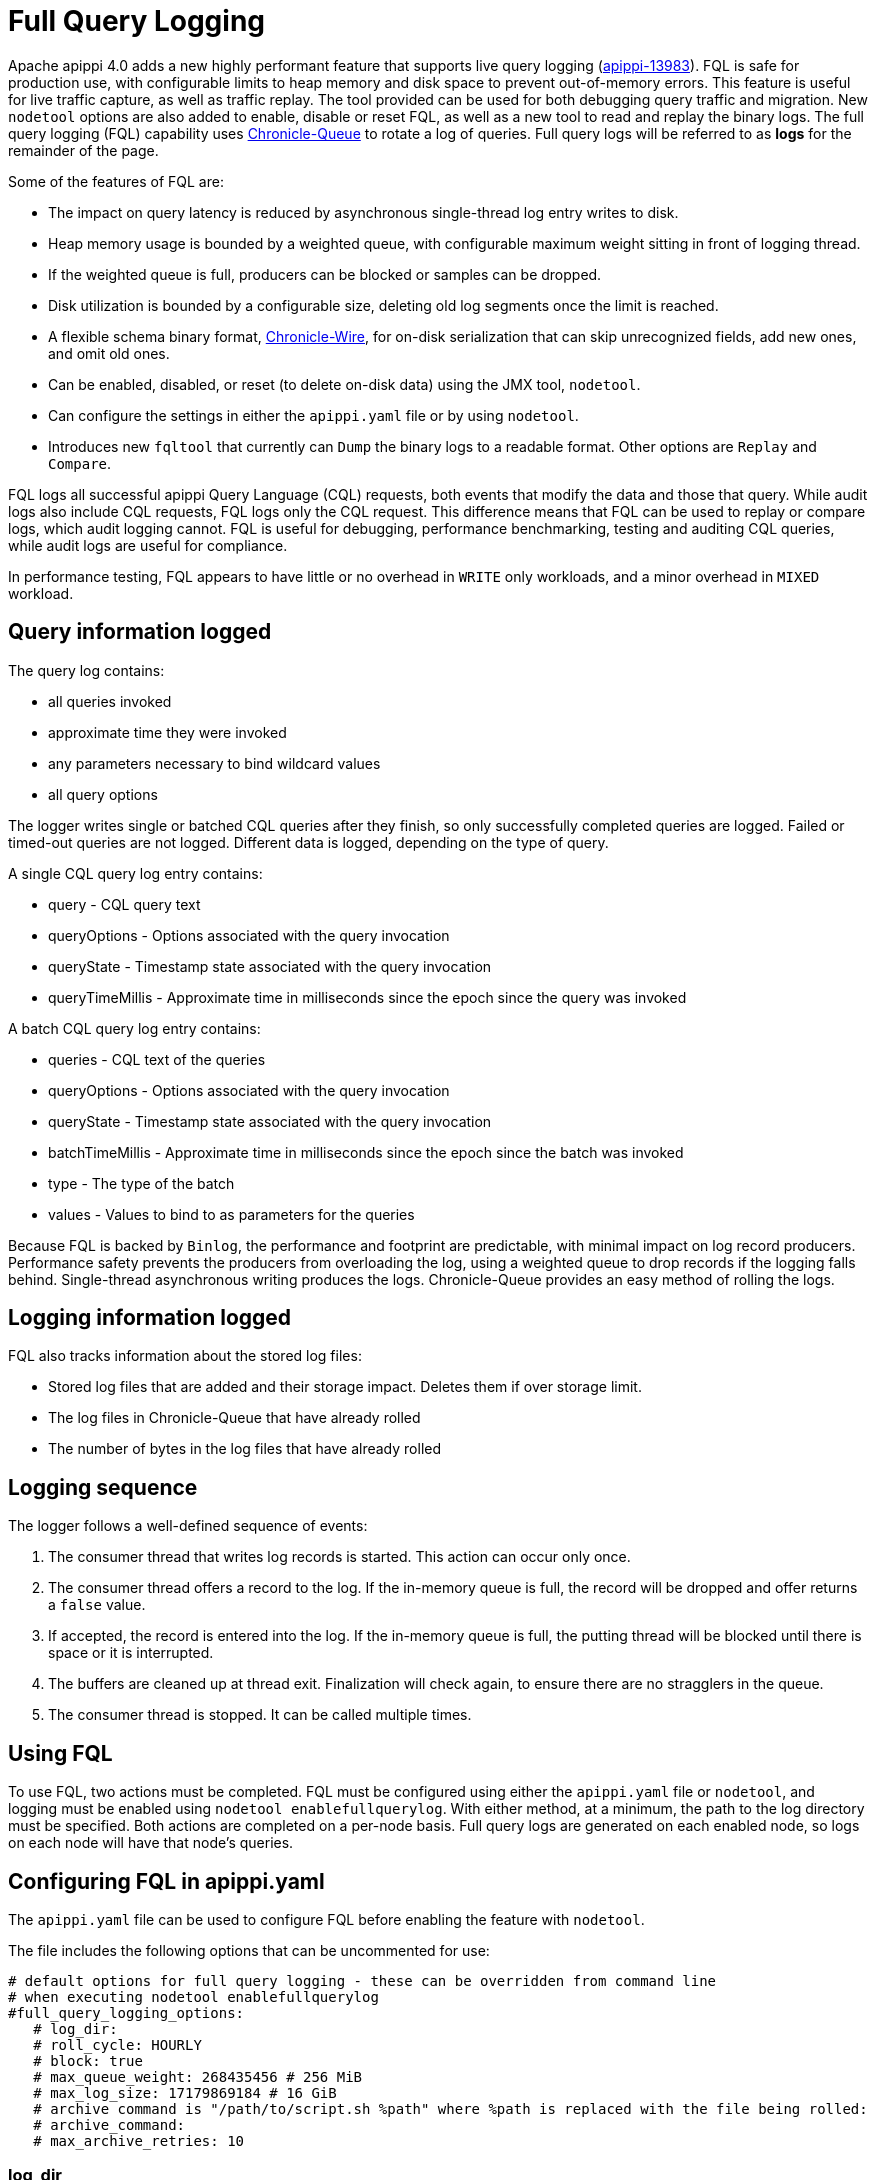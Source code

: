= Full Query Logging

Apache apippi 4.0 adds a new highly performant feature that supports live query logging (https://issues.apache.org/jira/browse/apippi-13983[apippi-13983]).
FQL is safe for production use, with configurable limits to heap memory and disk space to prevent out-of-memory errors.
This feature is useful for live traffic capture, as well as traffic replay. 
The tool provided can be used for both debugging query traffic and migration.
New ``nodetool`` options are also added to enable, disable or reset FQL, as well as a new tool to read and replay the binary logs.
The full query logging (FQL) capability uses http://github.com/OpenHFT/Chronicle-Queue[Chronicle-Queue] to rotate a log of queries.
Full query logs will be referred to as *logs* for the remainder of the page.

Some of the features of FQL are:

* The impact on query latency is reduced by asynchronous single-thread log entry writes to disk.
* Heap memory usage is bounded by a weighted queue, with configurable maximum weight sitting in front of logging thread.
* If the weighted queue is full, producers can be blocked or samples can be dropped.
* Disk utilization is bounded by a configurable size, deleting old log segments once the limit is reached.
* A flexible schema binary format, http://github.com/OpenHFT/Chronicle-Wire[Chronicle-Wire], for on-disk serialization that can skip unrecognized fields, add new ones, and omit old ones.
* Can be enabled, disabled, or reset (to delete on-disk data) using the JMX tool, ``nodetool``.
* Can configure the settings in either the `apippi.yaml` file or by using ``nodetool``.
* Introduces new ``fqltool`` that currently can ``Dump`` the binary logs to a readable format. Other options are ``Replay`` and ``Compare``.

FQL logs all successful apippi Query Language (CQL) requests, both events that modify the data and those that query.
While audit logs also include CQL requests, FQL logs only the CQL request. This difference means that FQL can be used to replay or compare logs, which audit logging cannot. FQL is useful for debugging, performance benchmarking, testing and auditing CQL queries, while audit logs are useful for compliance.

In performance testing, FQL appears to have little or no overhead in ``WRITE`` only workloads, and a minor overhead in ``MIXED`` workload.

== Query information logged

The query log contains:

* all queries invoked
* approximate time they were invoked
* any parameters necessary to bind wildcard values
* all query options

The logger writes single or batched CQL queries after they finish, so only successfully completed queries are logged. 
Failed or timed-out queries are not logged. Different data is logged, depending on the type of query.

A single CQL query log entry contains:

* query - CQL query text
* queryOptions - Options associated with the query invocation
* queryState - Timestamp state associated with the query invocation
* queryTimeMillis - Approximate time in milliseconds since the epoch since the query was invoked

A batch CQL query log entry contains:

* queries - CQL text of the queries
* queryOptions - Options associated with the query invocation
* queryState - Timestamp state associated with the query invocation
* batchTimeMillis - Approximate time in milliseconds since the epoch since the batch was invoked
* type - The type of the batch
* values - Values to bind to as parameters for the queries

Because FQL is backed by `Binlog`, the performance and footprint are predictable, with minimal impact on log record producers.
Performance safety prevents the producers from overloading the log, using a weighted queue to drop records if the logging falls behind.
Single-thread asynchronous writing produces the logs. Chronicle-Queue provides an easy method of  rolling the logs.

== Logging information logged

FQL also tracks information about the stored log files:

* Stored log files that are added and their storage impact. Deletes them if over storage limit.
* The log files in Chronicle-Queue that have already rolled
* The number of bytes in the log files that have already rolled

== Logging sequence

The logger follows a well-defined sequence of events:

. The consumer thread that writes log records is started. This action can occur only once.
. The consumer thread offers a record to the log. If the in-memory queue is full, the record will be dropped and offer returns a `false` value.
. If accepted, the record is entered into the log. If the in-memory queue is full, the putting thread will be blocked until there is space or it is interrupted.
. The buffers are cleaned up at thread exit. Finalization will check again, to ensure there are no stragglers in the queue.
. The consumer thread is stopped. It can be called multiple times.

== Using FQL

To use FQL, two actions must be completed. FQL must be configured using either the `apippi.yaml` file or ``nodetool``, and logging must be enabled using ``nodetool enablefullquerylog``.
With either method, at a minimum, the path to the log directory must be specified.
Both actions are completed on a per-node basis.
Full query logs are generated on each enabled node, so logs on each node will have that node's queries.

== Configuring FQL in apippi.yaml

The `apippi.yaml` file can be used to configure FQL before enabling the feature with ``nodetool``.

The file includes the following options that can be uncommented for use:

[source, yaml]
----
# default options for full query logging - these can be overridden from command line
# when executing nodetool enablefullquerylog
#full_query_logging_options:
   # log_dir:
   # roll_cycle: HOURLY
   # block: true
   # max_queue_weight: 268435456 # 256 MiB
   # max_log_size: 17179869184 # 16 GiB
   # archive command is "/path/to/script.sh %path" where %path is replaced with the file being rolled:
   # archive_command:
   # max_archive_retries: 10
----

=== log_dir

To write logs, an existing directory must be set in ``log_dir``.

The directory must have appropriate permissions set to allow reading, writing, and executing.
Logging will recursively delete the directory contents as needed.
Do not place links in this directory to other sections of the filesystem.
For example, ``log_dir: /tmp/apippifullquerylog``.

=== roll_cycle

The ``roll_cycle`` defines the frequency with which the log segments are rolled.
Supported values are ``HOURLY`` (default), ``MINUTELY``, and ``DAILY``.
For example: ``roll_cycle: DAILY``

=== block

The ``block`` option specifies whether FQL should block writing or drop log records if FQL falls behind. Supported boolean values are ``true`` (default) or ``false``.
For example: ``block: false`` to drop records

=== max_queue_weight

The ``max_queue_weight`` option sets the maximum weight of in-memory queue for records waiting to be written to the file before blocking or dropping.  The option must be set to a positive value. The default value is 268435456, or 256 MiB.
For example, to change the default: ``max_queue_weight: 134217728 # 128 MiB``

=== max_log_size

The ``max_log_size`` option sets the maximum size of the rolled files to retain on disk before deleting the oldest file.  The option must be set to a positive value. The default is 17179869184, or 16 GiB.
For example, to change the default: ``max_log_size: 34359738368 # 32 GiB``

=== archive_command

The ``archive_command`` option sets the user-defined archive script to execute on rolled log files.
When not defined, files are deleted, with the default ``""`` which then maps to `org.apache.apippi.utils.binlog.DeletingArchiver`.
For example: ``archive_command: /usr/local/bin/archiveit.sh %path # %path is the file being rolled``

=== max_archive_retries

The ``max_archive_retries`` option sets the max number of retries of failed archive commands. The default is 10.
For example: ``max_archive_retries: 10``

FQL can also be configured using ``nodetool`` when enabling the feature, and will override any values set in the `apippi.yaml` file, as discussed in the next section.

== Enabling FQL

FQL is enabled on a per-node basis using the ``nodetool enablefullquerylog`` command. At a minimum, the path to the logging directory must be defined, if ``log_dir`` is not set in the `apippi.yaml` file.

The syntax of the ``nodetool enablefullquerylog`` command has all the same options that can be set in the ``apippi.yaml`` file.
In addition, ``nodetool`` has options to set which host and port to run the command on, and username and password if the command requires authentication.

[source, plaintext]
----
  nodetool [(-h <host> | --host <host>)] [(-p <port> | --port <port>)]
 [(-pp | --print-port)] [(-pw <password> | --password <password>)]
 [(-pwf <passwordFilePath> | --password-file <passwordFilePath>)]
 [(-u <username> | --username <username>)] enablefullquerylog
 [--archive-command <archive_command>] [--blocking]
 [--max-archive-retries <archive_retries>]
 [--max-log-size <max_log_size>] [--max-queue-weight <max_queue_weight>]
 [--path <path>] [--roll-cycle <roll_cycle>]

 OPTIONS
   --archive-command <archive_command>
  Command that will handle archiving rolled full query log files.
  Format is "/path/to/script.sh %path" where %path will be replaced
  with the file to archive

   --blocking
  If the queue is full whether to block producers or drop samples.

   -h <host>, --host <host>
  Node hostname or ip address

   --max-archive-retries <archive_retries>
  Max number of archive retries.

   --max-log-size <max_log_size>
  How many bytes of log data to store before dropping segments. Might
  not be respected if a log file hasn't rolled so it can be deleted.

   --max-queue-weight <max_queue_weight>
  Maximum number of bytes of query data to queue to disk before
  blocking or dropping samples.

   -p <port>, --port <port>
  Remote jmx agent port number

   --path <path>
  Path to store the full query log at. Will have it's contents
  recursively deleted.

   -pp, --print-port
  Operate in 4.0 mode with hosts disambiguated by port number

   -pw <password>, --password <password>
  Remote jmx agent password

   -pwf <passwordFilePath>, --password-file <passwordFilePath>
  Path to the JMX password file

   --roll-cycle <roll_cycle>
  How often to roll the log file (MINUTELY, HOURLY, DAILY).

   -u <username>, --username <username>
  Remote jmx agent username
----

To enable FQL, run the following command on each node in the cluster on which you want to enable logging:

[source, bash]
----
$ nodetool enablefullquerylog --path /tmp/apippifullquerylog
----

== Disabling or resetting FQL

Use the ``nodetool disablefullquerylog`` to disable logging.
Use ``nodetool resetfullquerylog`` to stop FQL and clear the log files in the configured directory.
**IMPORTANT:** Using ``nodetool resetfullquerylog`` will delete the log files! Do not use this command unless you need to delete all log files.

== fqltool

The ``fqltool`` command is used to view (dump), replay, or compare logs.
``fqltool dump`` converts the binary log files into human-readable format; only the log directory must be supplied as a command-line option.

``fqltool replay`` (https://issues.apache.org/jira/browse/apippi-14618[apippi-14618]) enables replay of logs.
The command can run from a different machine or cluster for testing, debugging, or performance benchmarking.
The command can also be used to recreate a dropped database object.
Use ``fqltool replay`` to record and compare different runs of production traffic against different versions/configurations of apippi or different clusters.
Another use is to gather logs from several machines and replay them in “order” by the timestamps recorded.

The syntax of ``fqltool replay`` is:

[source, plaintext]
----
  fqltool replay [--keyspace <keyspace>] [--results <results>]
 [--store-queries <store_queries>] --target <target>... [--] <path1>
 [<path2>...<pathN>]

 OPTIONS
   --keyspace <keyspace>
  Only replay queries against this keyspace and queries without
  keyspace set.

   --results <results>
  Where to store the results of the queries, this should be a
  directory. Leave this option out to avoid storing results.

   --store-queries <store_queries>
  Path to store the queries executed. Stores queries in the same order
  as the result sets are in the result files. Requires --results

   --target <target>
  Hosts to replay the logs to, can be repeated to replay to more
  hosts.

   --
  This option can be used to separate command-line options from the
  list of argument, (useful when arguments might be mistaken for
  command-line options

   <path1> [<path2>...<pathN>]
  Paths containing the FQ logs to replay.
----

``fqltool compare`` (https://issues.apache.org/jira/browse/apippi-14619[apippi-14619]) compares result files generated by ``fqltool replay``.
The command uses recorded runs from ``fqltool replay`` and compareslog, outputting any differences (potentially all queries).
It also stores each row as a separate chronicle document to avoid reading the entire result from in-memory when comparing.

The syntax of ``fqltool compare`` is:

[source, plaintext]
----
   fqltool compare --queries <queries> [--] <path1> [<path2>...<pathN>]

 OPTIONS
   --queries <queries>
  Directory to read the queries from. It is produced by the fqltool
  replay --store-queries option.

   --
  This option can be used to separate command-line options from the
  list of argument, (useful when arguments might be mistaken for
  command-line options

   <path1> [<path2>...<pathN>]
  Directories containing result files to compare.
----

The comparison sets the following marks:

* Mark the beginning of a query set:

[source, plaintext]
----
  version: int16
  type: column_definitions
  column_count: int32;
  column_definition: text, text
  column_definition: text, text
  ....
----

* Mark a failed query set:

[source, plaintext]
----
  version: int16
  type: query_failed
  message: text
----

* Mark a row set:

[source, plaintext]
----
  version: int16
  type: row
  row_column_count: int32
  column: bytes
----

* Mark the end of a result set:

[source, plaintext]
----
  version: int16
  type: end_resultset
----

== Example

[arabic, start=1]
. To demonstrate FQL, first configure and enable FQL on a node in your cluster:

[source, bash]
----
$ nodetool enablefullquerylog --path /tmp/apippifullquerylog
----

[arabic, start=2]
. Now create a demo keyspace and table and insert some data using ``cqlsh``:

[source, cql]
----
 cqlsh> CREATE KEYSPACE querylogkeyspace
   ... WITH replication = {'class': 'SimpleStrategy', 'replication_factor' : 1};
 cqlsh> USE querylogkeyspace;
 cqlsh:querylogkeyspace> CREATE TABLE t (
 ...id int,
 ...k int,
 ...v text,
 ...PRIMARY KEY (id)
 ... );
 cqlsh:querylogkeyspace> INSERT INTO t (id, k, v) VALUES (0, 0, 'val0');
 cqlsh:querylogkeyspace> INSERT INTO t (id, k, v) VALUES (0, 1, 'val1');
----

[arabic, start=3]
. Then check that the data is inserted:

[source, plaintext]
----
 cqlsh:querylogkeyspace> SELECT * FROM t;

 id | k | v
 ----+---+------
  0 | 1 | val1

 (1 rows)
----

[arabic, start=4]
. Use the ``fqltool dump`` command to view the logs.

[source, bash]
----
$ fqltool dump /tmp/apippifullquerylog
----

This command will return a readable version of the log. Here is a partial sample of the log for the commands in this demo:

[source, plaintext]
----
WARN  [main] 2019-08-02 03:07:53,635 Slf4jExceptionHandler.java:42 - Using Pauser.sleepy() as not enough processors, have 2, needs 8+
      Type: single-query
      Query start time: 1564708322030
      Protocol version: 4
      Generated timestamp:-9223372036854775808
      Generated nowInSeconds:1564708322
      Query: SELECT * FROM system.peers
      Values:

      Type: single-query
      Query start time: 1564708322054
      Protocol version: 4
      Generated timestamp:-9223372036854775808
      Generated nowInSeconds:1564708322
      Query: SELECT * FROM system.local WHERE key='local'
      Values:

      Type: single-query
      Query start time: 1564708322109
      Protocol version: 4
      Generated timestamp:-9223372036854775808
      Generated nowInSeconds:1564708322
      Query: SELECT * FROM system_schema.keyspaces
      Values:

      Type: single-query
      Query start time: 1564708322116
      Protocol version: 4
      Generated timestamp:-9223372036854775808
      Generated nowInSeconds:1564708322
      Query: SELECT * FROM system_schema.tables
      Values:

      Type: single-query
      Query start time: 1564708322139
      Protocol version: 4
      Generated timestamp:-9223372036854775808
      Generated nowInSeconds:1564708322
      Query: SELECT * FROM system_schema.columns
      Values:

      Type: single-query
      Query start time: 1564708322142
      Protocol version: 4
      Generated timestamp:-9223372036854775808
      Generated nowInSeconds:1564708322
      Query: SELECT * FROM system_schema.functions
      Values:

      Type: single-query
      Query start time: 1564708322141
      Protocol version: 4
      Generated timestamp:-9223372036854775808
      Generated nowInSeconds:1564708322
      Query: SELECT * FROM system_schema.aggregates
      Values:

      Type: single-query
      Query start time: 1564708322143
      Protocol version: 4
      Generated timestamp:-9223372036854775808
      Generated nowInSeconds:1564708322
      Query: SELECT * FROM system_schema.types
      Values:

      Type: single-query
      Query start time: 1564708322144
      Protocol version: 4
      Generated timestamp:-9223372036854775808
      Generated nowInSeconds:1564708322
      Query: SELECT * FROM system_schema.indexes
      Values:

      Type: single-query
      Query start time: 1564708322145
      Protocol version: 4
      Generated timestamp:-9223372036854775808
      Generated nowInSeconds:1564708322
      Query: SELECT * FROM system_schema.views
      Values:

      Type: single-query
      Query start time: 1564708345408
      Protocol version: 4
      Generated timestamp:-9223372036854775808
      Generated nowInSeconds:-2147483648
      Query: CREATE KEYSPACE querylogkeyspace
      WITH replication = {'class': 'SimpleStrategy', 'replication_factor' : 1};
      Values:

      Type: single-query
      Query start time: 1564708360873
      Protocol version: 4
      Generated timestamp:-9223372036854775808
      Generated nowInSeconds:-2147483648
      Query: USE querylogkeyspace;
      Values:

      Type: single-query
      Query start time: 1564708360874
      Protocol version: 4
      Generated timestamp:-9223372036854775808
      Generated nowInSeconds:-2147483648
      Query: USE "querylogkeyspace"
      Values:

      Type: single-query
      Query start time: 1564708378837
      Protocol version: 4
      Generated timestamp:-9223372036854775808
      Generated nowInSeconds:-2147483648
      Query: CREATE TABLE t (
          id int,
          k int,
          v text,
          PRIMARY KEY (id)
      );
      Values:

      Type: single-query
      Query start time: 1564708379247
      Protocol version: 4
      Generated timestamp:-9223372036854775808
      Generated nowInSeconds:1564708379
      Query: SELECT * FROM system_schema.tables WHERE keyspace_name = 'querylogkeyspace' AND table_name = 't'
      Values:

      Type: single-query
      Query start time: 1564708397144
      Protocol version: 4
      Generated timestamp:-9223372036854775808
      Generated nowInSeconds:1564708397
      Query: INSERT INTO t (id, k, v) VALUES (0, 0, 'val0');
      Values:

      Type: single-query
      Query start time: 1564708434782
      Protocol version: 4
      Generated timestamp:-9223372036854775808
      Generated nowInSeconds:1564708434
      Query: SELECT * FROM t;
      Values:
----

[arabic, start=5]
. To demonstrate ``fqltool replay``, first drop the keyspace.

[source, cql]
----
cqlsh:querylogkeyspace> DROP KEYSPACE querylogkeyspace;
----

[arabic, start=6]
. Now run ``fqltool replay`` specifying the directories in which to store the results of the queries and
the list of queries run, respectively, in `--results` and `--store-queries`:

[source, bash]
----
$ fqltool replay \
--keyspace querylogkeyspace --results /apippi/fql/logs/results/replay \
--store-queries /apippi/fql/logs/queries/replay \
-- target 3.91.56.164 \
/tmp/apippifullquerylog
----

The ``--results`` and ``--store-queries`` directories are optional, but if ``--store-queries`` is set, then ``--results`` must also be set.
The ``--target`` specifies the node on which to replay to logs.

[arabic, start=7]
. Check that the keyspace was replayed and exists again using the ``DESCRIBE KEYSPACES`` command:

[source, cql]
----
 cqlsh:querylogkeyspace> DESC KEYSPACES;

 system_schema  system  system_distributed  system_virtual_schema
 system_auth    querylogkeyspace  system_traces  system_views
----
